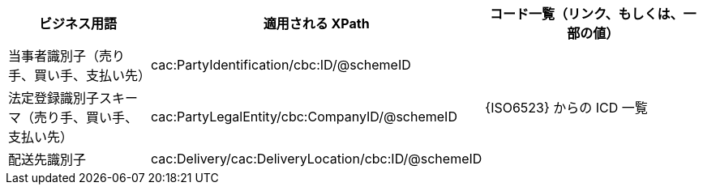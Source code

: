 
[cols="2,3,3", options="header"]
|===
| ビジネス用語
| 適用される XPath
| コード一覧（リンク、もしくは、一部の値）

| 当事者識別子（売り手、買い手、支払い先）
| cac:PartyIdentification/cbc:ID/@schemeID
.3+^.^| {ISO6523} からの ICD 一覧

| 法定登録識別子スキーマ（売り手、買い手、支払い先）
| cac:PartyLegalEntity/cbc:CompanyID/@schemeID

| 配送先識別子
| cac:Delivery/cac:DeliveryLocation/cbc:ID/@schemeID


|===
